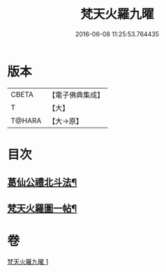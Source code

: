 #+TITLE: 梵天火羅九曜 
#+DATE: 2016-06-08 11:25:53.764435

* 版本
 |     CBETA|【電子佛典集成】|
 |         T|【大】     |
 |    T@HARA|【大→原】   |

* 目次
** [[file:KR6j0542_001.txt::001-0462a11][葛仙公禮北斗法¶]]
** [[file:KR6j0542_001.txt::001-0462b25][梵天火羅圖一帖¶]]

* 卷
[[file:KR6j0542_001.txt][梵天火羅九曜 1]]

